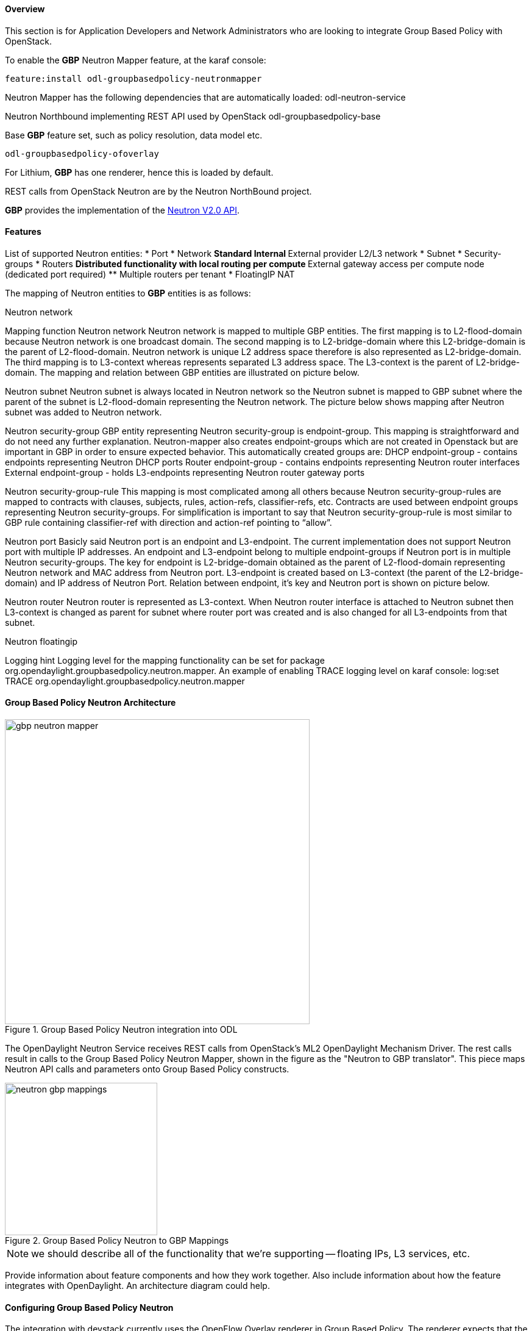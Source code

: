 ==== Overview
This section is for Application Developers and Network Administrators
who are looking to integrate Group Based Policy with OpenStack. 

To enable the *GBP* Neutron Mapper feature, at the karaf console:

 feature:install odl-groupbasedpolicy-neutronmapper

Neutron Mapper has the following dependencies that are automatically loaded:
 odl-neutron-service

Neutron Northbound implementing REST API used by OpenStack
 odl-groupbasedpolicy-base

Base *GBP* feature set, such as policy resolution, data model etc.

 odl-groupbasedpolicy-ofoverlay

For Lithium, *GBP* has one renderer, hence this is loaded by default.

REST calls from OpenStack Neutron are by the Neutron NorthBound project.

*GBP* provides the implementation of the http://developer.openstack.org/api-ref-networking-v2.html[Neutron V2.0 API].

==== Features


List of supported Neutron entities:
* Port
* Network
** Standard Internal
** External provider L2/L3 network
* Subnet
* Security-groups
* Routers
** Distributed functionality with local routing per compute
** External gateway access per compute node (dedicated port required) 
** Multiple routers per tenant
* FloatingIP NAT

The mapping of Neutron entities to *GBP* entities is as follows:

Neutron network



Mapping function
Neutron network
Neutron network is mapped to multiple GBP entities. The first mapping is to L2-flood-domain because Neutron network is one broadcast domain. The second mapping is to L2-bridge-domain where this L2-bridge-domain is the parent of L2-flood-domain. Neutron network is unique L2 address space therefore is also represented as L2-bridge-domain. The third mapping is to L3-context whereas represents separated L3 address space. The L3-context is the parent of L2-bridge-domain. The mapping and relation between GBP entities are illustrated on picture below.

Neutron subnet
Neutron subnet is always located in Neutron network so the Neutron subnet is mapped to GBP subnet where the parent of the subnet is L2-flood-domain representing the Neutron network. The picture below shows mapping after Neutron subnet was added to Neutron network.

Neutron security-group
GBP entity representing Neutron security-group is endpoint-group. This mapping is straightforward and do not need any further explanation. Neutron-mapper also creates endpoint-groups which are not created in Openstack but are important in GBP in order to ensure expected behavior. This automatically created groups are:
DHCP endpoint-group - contains endpoints representing Neutron DHCP ports
Router endpoint-group - contains endpoints representing Neutron router interfaces
External endpoint-group - holds L3-endpoints representing Neutron router gateway ports

Neutron security-group-rule
This mapping is most complicated among all others because Neutron security-group-rules are mapped to contracts with clauses, subjects, rules, action-refs, classifier-refs, etc. Contracts are used between endpoint groups representing Neutron security-groups. For simplification is important to say that Neutron security-group-rule is most similar to GBP rule containing classifier-ref with direction and action-ref pointing to “allow”.

Neutron port
Basicly said Neutron port is an endpoint and L3-endpoint. The current implementation does not support Neutron port with multiple IP addresses. An endpoint and L3-endpoint belong to multiple endpoint-groups if Neutron port is in multiple Neutron security-groups. The key for endpoint is L2-bridge-domain obtained as the parent of L2-flood-domain representing Neutron network and MAC address from Neutron port. L3-endpoint is created based on L3-context (the parent of the L2-bridge-domain) and IP address of Neutron Port. Relation between endpoint, it’s key and Neutron port is shown on picture below.

Neutron router
Neutron router is represented as L3-context. When Neutron router interface is attached to Neutron subnet then L3-context is changed as parent for subnet where router port was created and is also changed for all L3-endpoints from that subnet.

Neutron floatingip

Logging hint
Logging level for the mapping functionality can be set for package org.opendaylight.groupbasedpolicy.neutron.mapper. An example of enabling TRACE logging level on karaf console:
log:set TRACE org.opendaylight.groupbasedpolicy.neutron.mapper
 

==== Group Based Policy Neutron Architecture


.Group Based Policy Neutron integration into ODL
image::groupbasedpolicy/gbp-neutron-mapper.png[width=500]

The OpenDaylight Neutron Service receives REST calls from
OpenStack's ML2 OpenDaylight Mechanism Driver. The rest calls
result in calls to the Group Based Policy Neutron Mapper, shown
in the figure as the "Neutron to GBP translator". This piece
maps Neutron API calls and parameters onto Group Based Policy
constructs.

.Group Based Policy Neutron to GBP Mappings
image::groupbasedpolicy/neutron-gbp-mappings.png[width=250]

NOTE: we should describe all of the functionality that we're
supporting -- floating IPs, L3 services, etc.

Provide information about feature components and how they work together.
Also include information about how the feature integrates with
OpenDaylight. An architecture diagram could help.

==== Configuring Group Based Policy Neutron
The integration with devstack currently uses the OpenFlow Overlay
renderer in Group Based Policy.  The renderer expects that the
appropriate infrastructure is in place. This means that DevStack
or any provisioning used for OpenStack needs stand up the following:

. Configure br-int on all nodes
. Configure br-ex on the controller node
. Set the OVSDB manager to the OpenDaylight controller

The neutron-mapper feature provides an integration with OVSDB, which
will automatically provision the tunnel ports needed and connect the
bridges to the controller.

Describe how to configure the feature or the project after installation.
Configuration information could include day-one activities for a project
such as configuring users, configuring clients/servers and so on.

==== Administering or Managing GBP Neutron
This section provides an example configuration
NOTE: should we describe configuration of local.conf?
Include related command reference or  operations that you could perform
using the feature. For example viewing network statistics, monitoring
the network,  generating reports, and so on.

NOTE:  Ensure that you create a step procedure whenever required and
avoid concepts.

For example:

.To configure L2switch components perform the following steps.
. Step 1:
. Step 2:
. Step 3:

==== Tutorials
<optional>
If there is only one tutorial, you skip the "Tutorials" section and
instead just lead with the single tutorial's name.

===== <Tutorial Name>
Ensure that the title starts with a gerund. For example using,
monitoring, creating, and so on.

====== Overview
An overview of the use case.

====== Prerequisites
Provide any prerequisite information, assumed knowledge, or environment
required to execute the use case.

====== Target Environment
Include any topology requirement for the use case. Ideally, provide
visual (abstract) layout of network diagrams and any other useful visual
aides.

====== Instructions
Use case could be a set of configuration procedures. Including
screenshots to help demonstrate what is happening is especially useful.
Ensure that you specify them separately. For example:

. *Setting up the VM*
To set up a VM perform the following steps.
.. Step 1
.. Step 2
.. Step 3

. *Installing the feature*
To install the feature perform the following steps.
.. Step 1
.. Step 2
.. Step 3

. *Configuring the environment*
To configure the system perform the following steps.
.. Step 1
.. Step 2
.. Step 3
